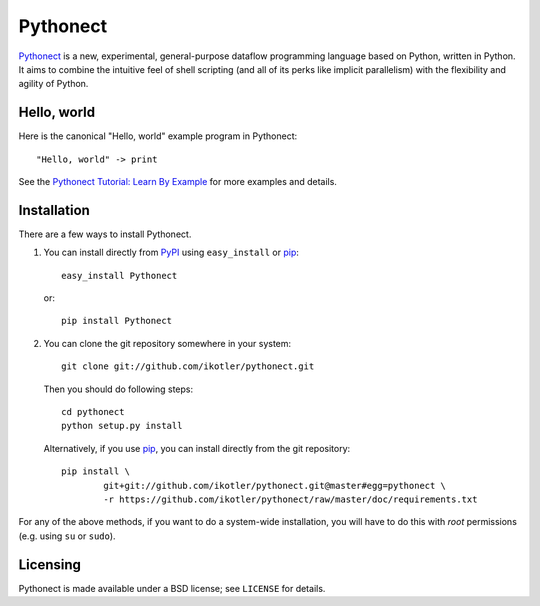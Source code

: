 =========
Pythonect
=========

Pythonect_ is a new, experimental, general-purpose dataflow programming language based on Python, written in Python.
It aims to combine the intuitive feel of shell scripting (and all of its perks like implicit parallelism) with the flexibility and agility of Python.

.. _Pythonect: http://www.pythonect.org

Hello, world
------------

Here is the canonical "Hello, world" example program in Pythonect::

	"Hello, world" -> print

See the `Pythonect Tutorial: Learn By Example <https://github.com/ikotler/pythonect/wiki/Pythonect-Tutorial:-Learn-By-Example>`_ for more examples and details.

Installation
------------

There are a few ways to install Pythonect.

1. You can install directly from PyPI_ using ``easy_install`` or pip_::

        easy_install Pythonect

   or::

        pip install Pythonect

2. You can clone the git repository somewhere in your system::

        git clone git://github.com/ikotler/pythonect.git

   Then you should do following steps::

        cd pythonect
        python setup.py install

   Alternatively, if you use pip_, you can install directly from the git repository::

        pip install \
        	git+git://github.com/ikotler/pythonect.git@master#egg=pythonect \
		-r https://github.com/ikotler/pythonect/raw/master/doc/requirements.txt

For any of the above methods, if you want to do a system-wide installation, you will have to do this with *root* permissions (e.g. using ``su`` or ``sudo``).

.. _PyPI: http://pypi.python.org/pypi/Pythonect/
.. _pip: http://www.pip-installer.org/

Licensing
---------

Pythonect is made available under a BSD license; see ``LICENSE`` for details.
